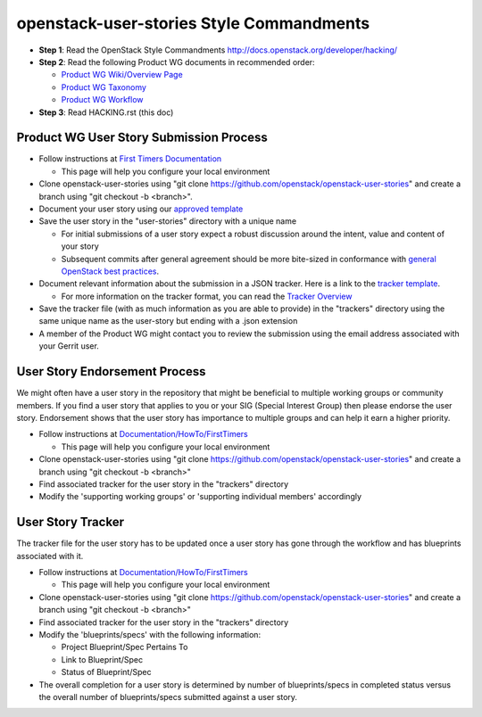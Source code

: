openstack-user-stories Style Commandments
===============================================

- **Step 1**: Read the OpenStack Style Commandments http://docs.openstack.org/developer/hacking/
- **Step 2**: Read the following Product WG documents in recommended order:

  - `Product WG Wiki/Overview Page <https://wiki.openstack.org/wiki/ProductTeam#Mission>`_
  - `Product WG Taxonomy <doc/source/workflow/taxonomy.rst>`_
  - `Product WG Workflow <doc/source/workflow/workflow.rst>`_
- **Step 3**: Read HACKING.rst (this doc)

Product WG User Story Submission Process
----------------------------------------

- Follow instructions at `First Timers Documentation
  <https://wiki.openstack.org/wiki/Documentation/HowTo/FirstTimers>`_

  - This page will help you configure your local environment
- Clone openstack-user-stories using "git clone
  https://github.com/openstack/openstack-user-stories" and create a branch
  using "git checkout -b <branch>".
- Document your user story using our `approved template <user-story-template.rst>`_
- Save the user story in the "user-stories" directory with a unique name

  - For initial submissions of a user story expect a robust discussion around
    the intent, value and content of your story
  - Subsequent commits after general agreement should be more bite-sized in
    conformance with `general OpenStack best practices <https://wiki.openstack.org/wiki/GitCommitMessages#Structural_split_of_changes>`_.
- Document relevant information about the submission in a JSON tracker. Here is
  a link to the `tracker template <user-story-tracker.json>`_.

  - For more information on the tracker format, you can read the `Tracker
    Overview <doc/source/tracker_overview.rst>`_
- Save the tracker file (with as much information as you are able to provide)
  in the "trackers" directory using the same unique name as the user-story but
  ending with a .json extension
- A member of the Product WG might contact you to review the submission using
  the email address associated with your Gerrit user.

User Story Endorsement Process
------------------------------
We might often have a user story in the repository that might be beneficial to
multiple working groups or community members.  If you find a user story that
applies to you or your SIG (Special Interest Group) then please endorse the
user story.  Endorsement shows that the user story has importance to multiple
groups and can help it earn a higher priority.

- Follow instructions at `Documentation/HowTo/FirstTimers <https://wiki.openstack.org/wiki/Documentation/HowTo/FirstTimers>`_

  - This page will help you configure your local environment
- Clone openstack-user-stories using "git clone
  https://github.com/openstack/openstack-user-stories" and create a branch
  using "git checkout -b <branch>"
- Find associated tracker for the user story in the "trackers" directory
- Modify the 'supporting working groups' or 'supporting individual members'
  accordingly

User Story Tracker
------------------------------
The tracker file for the user story has to be updated once a user story has
gone through the workflow and has blueprints associated with it.

- Follow instructions at `Documentation/HowTo/FirstTimers <https://wiki.openstack.org/wiki/Documentation/HowTo/FirstTimers>`_

  - This page will help you configure your local environment
- Clone openstack-user-stories using "git
  clone https://github.com/openstack/openstack-user-stories" and create a
  branch using "git checkout -b <branch>"
- Find associated tracker for the user story in the "trackers" directory
- Modify the 'blueprints/specs' with the following information:

  - Project Blueprint/Spec Pertains To
  - Link to Blueprint/Spec
  - Status of Blueprint/Spec
- The overall completion for a user story is determined by number of
  blueprints/specs in completed status versus the overall number of
  blueprints/specs submitted against a user story.
